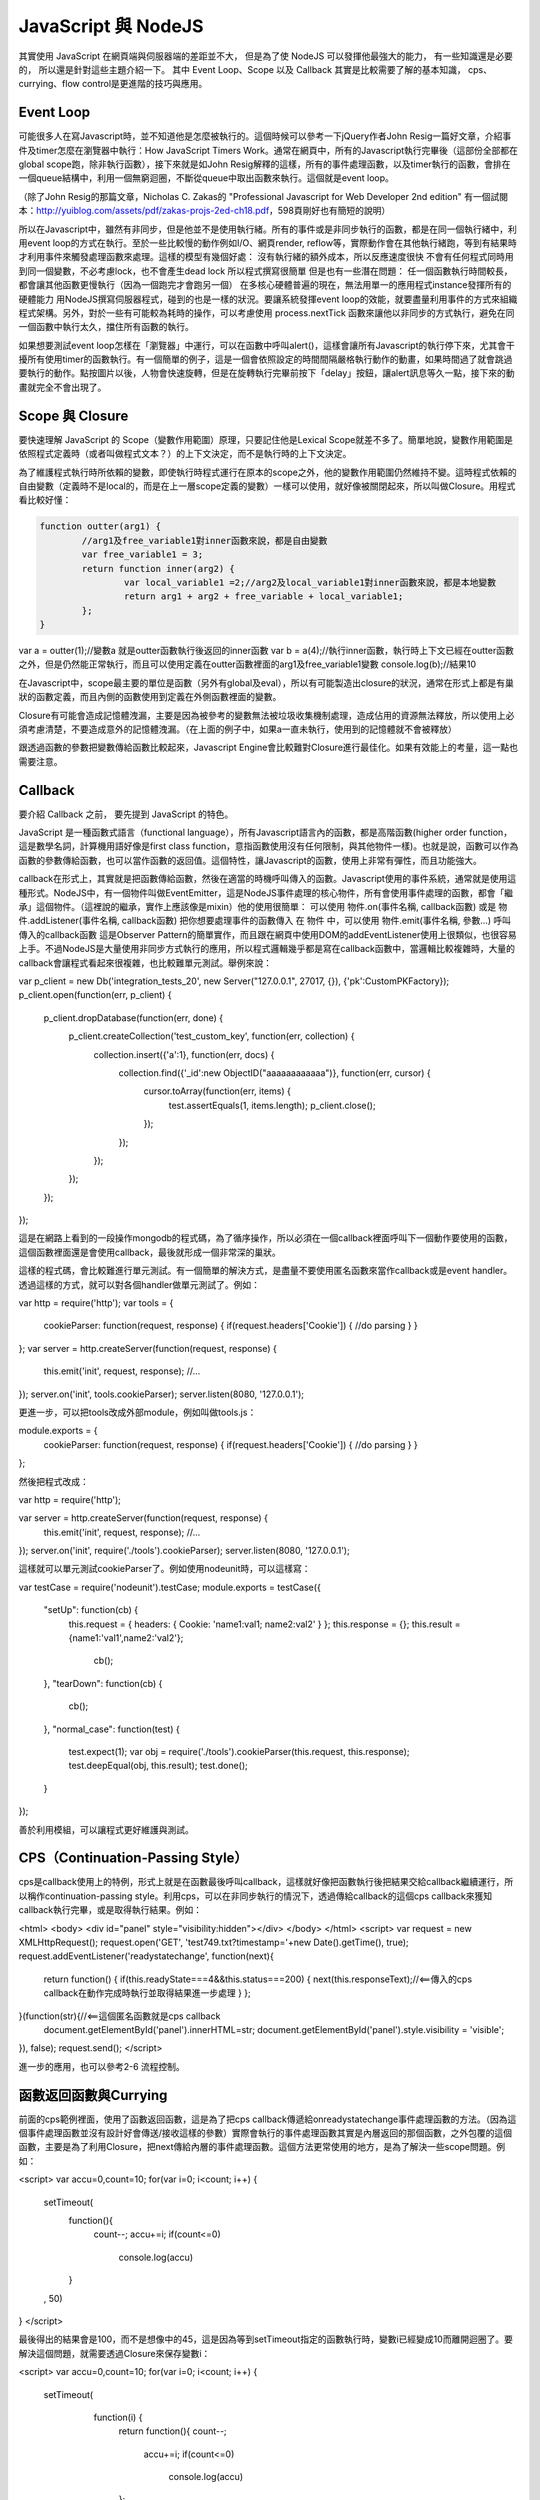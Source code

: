 
********************
JavaScript 與 NodeJS
********************

其實使用 JavaScript 在網頁端與伺服器端的差距並不大，
但是為了使 NodeJS 可以發揮他最強大的能力，
有一些知識還是必要的，
所以還是針對這些主題介紹一下。
其中 Event Loop、Scope 以及 Callback 其實是比較需要了解的基本知識，
cps、currying、flow control是更進階的技巧與應用。

Event Loop
==========

可能很多人在寫Javascript時，並不知道他是怎麼被執行的。這個時候可以參考一下jQuery作者John Resig一篇好文章，介紹事件及timer怎麼在瀏覽器中執行：How JavaScript Timers Work。通常在網頁中，所有的Javascript執行完畢後（這部份全部都在global scope跑，除非執行函數），接下來就是如John Resig解釋的這樣，所有的事件處理函數，以及timer執行的函數，會排在一個queue結構中，利用一個無窮迴圈，不斷從queue中取出函數來執行。這個就是event loop。

（除了John Resig的那篇文章，Nicholas C. Zakas的 "Professional Javascript for Web Developer 2nd edition" 有一個試閱本：http://yuiblog.com/assets/pdf/zakas-projs-2ed-ch18.pdf，598頁剛好也有簡短的說明）

所以在Javascript中，雖然有非同步，但是他並不是使用執行緒。所有的事件或是非同步執行的函數，都是在同一個執行緒中，利用event loop的方式在執行。至於一些比較慢的動作例如I/O、網頁render, reflow等，實際動作會在其他執行緒跑，等到有結果時才利用事件來觸發處理函數來處理。這樣的模型有幾個好處：
沒有執行緒的額外成本，所以反應速度很快
不會有任何程式同時用到同一個變數，不必考慮lock，也不會產生dead lock
所以程式撰寫很簡單
但是也有一些潛在問題：
任一個函數執行時間較長，都會讓其他函數更慢執行（因為一個跑完才會跑另一個）
在多核心硬體普遍的現在，無法用單一的應用程式instance發揮所有的硬體能力
用NodeJS撰寫伺服器程式，碰到的也是一樣的狀況。要讓系統發揮event loop的效能，就要盡量利用事件的方式來組織程式架構。另外，對於一些有可能較為耗時的操作，可以考慮使用 process.nextTick 函數來讓他以非同步的方式執行，避免在同一個函數中執行太久，擋住所有函數的執行。

如果想要測試event loop怎樣在「瀏覽器」中運行，可以在函數中呼叫alert()，這樣會讓所有Javascript的執行停下來，尤其會干擾所有使用timer的函數執行。有一個簡單的例子，這是一個會依照設定的時間間隔嚴格執行動作的動畫，如果時間過了就會跳過要執行的動作。點按圖片以後，人物會快速旋轉，但是在旋轉執行完畢前按下「delay」按鈕，讓alert訊息等久一點，接下來的動畫就完全不會出現了。

Scope 與 Closure
================

要快速理解 JavaScript 的 Scope（變數作用範圍）原理，只要記住他是Lexical Scope就差不多了。簡單地說，變數作用範圍是依照程式定義時（或者叫做程式文本？）的上下文決定，而不是執行時的上下文決定。

為了維護程式執行時所依賴的變數，即使執行時程式運行在原本的scope之外，他的變數作用範圍仍然維持不變。這時程式依賴的自由變數（定義時不是local的，而是在上一層scope定義的變數）一樣可以使用，就好像被關閉起來，所以叫做Closure。用程式看比較好懂：

.. code-block:: js

	function outter(arg1) {
		//arg1及free_variable1對inner函數來說，都是自由變數
		var free_variable1 = 3;
		return function inner(arg2) {
			var local_variable1 =2;//arg2及local_variable1對inner函數來說，都是本地變數
			return arg1 + arg2 + free_variable + local_variable1;
		};
	}

var a = outter(1);//變數a 就是outter函數執行後返回的inner函數
var b = a(4);//執行inner函數，執行時上下文已經在outter函數之外，但是仍然能正常執行，而且可以使用定義在outter函數裡面的arg1及free_variable1變數
console.log(b);//結果10

在Javascript中，scope最主要的單位是函數（另外有global及eval），所以有可能製造出closure的狀況，通常在形式上都是有巢狀的函數定義，而且內側的函數使用到定義在外側函數裡面的變數。

Closure有可能會造成記憶體洩漏，主要是因為被參考的變數無法被垃圾收集機制處理，造成佔用的資源無法釋放，所以使用上必須考慮清楚，不要造成意外的記憶體洩漏。（在上面的例子中，如果a一直未執行，使用到的記憶體就不會被釋放）

跟透過函數的參數把變數傳給函數比較起來，Javascript Engine會比較難對Closure進行最佳化。如果有效能上的考量，這一點也需要注意。

Callback
========

要介紹 Callback 之前，
要先提到 JavaScript 的特色。

JavaScript 是一種函數式語言（functional language），所有Javascript語言內的函數，都是高階函數(higher order function，這是數學名詞，計算機用語好像是first class function，意指函數使用沒有任何限制，與其他物件一樣)。也就是說，函數可以作為函數的參數傳給函數，也可以當作函數的返回值。這個特性，讓Javascript的函數，使用上非常有彈性，而且功能強大。

callback在形式上，其實就是把函數傳給函數，然後在適當的時機呼叫傳入的函數。Javascript使用的事件系統，通常就是使用這種形式。NodeJS中，有一個物件叫做EventEmitter，這是NodeJS事件處理的核心物件，所有會使用事件處理的函數，都會「繼承」這個物件。（這裡說的繼承，實作上應該像是mixin）他的使用很簡單：
可以使用 物件.on(事件名稱, callback函數) 或是 物件.addListener(事件名稱, callback函數) 把你想要處理事件的函數傳入
在 物件 中，可以使用 物件.emit(事件名稱, 參數...) 呼叫傳入的callback函數
這是Observer Pattern的簡單實作，而且跟在網頁中使用DOM的addEventListener使用上很類似，也很容易上手。不過NodeJS是大量使用非同步方式執行的應用，所以程式邏輯幾乎都是寫在callback函數中，當邏輯比較複雜時，大量的callback會讓程式看起來很複雜，也比較難單元測試。舉例來說：

var p_client = new Db('integration_tests_20', new Server("127.0.0.1", 27017, {}), {'pk':CustomPKFactory});
p_client.open(function(err, p_client) {
  p_client.dropDatabase(function(err, done) {
    p_client.createCollection('test_custom_key', function(err, collection) {
      collection.insert({'a':1}, function(err, docs) {
        collection.find({'_id':new ObjectID("aaaaaaaaaaaa")}, function(err, cursor) {
          cursor.toArray(function(err, items) {
            test.assertEquals(1, items.length);
            p_client.close();
          });
        });
      });
    });
  });
});

這是在網路上看到的一段操作mongodb的程式碼，為了循序操作，所以必須在一個callback裡面呼叫下一個動作要使用的函數，這個函數裡面還是會使用callback，最後就形成一個非常深的巢狀。

這樣的程式碼，會比較難進行單元測試。有一個簡單的解決方式，是盡量不要使用匿名函數來當作callback或是event handler。透過這樣的方式，就可以對各個handler做單元測試了。例如：

var http = require('http');
var tools = {
 cookieParser: function(request, response) {
 if(request.headers['Cookie']) {
 //do parsing
 }
 }
};
var server = http.createServer(function(request, response) {
 this.emit('init', request, response);
 //...
});
server.on('init', tools.cookieParser);
server.listen(8080, '127.0.0.1');

更進一步，可以把tools改成外部module，例如叫做tools.js：

module.exports = {
 cookieParser: function(request, response) {
 if(request.headers['Cookie']) {
 //do parsing
 }
 }
};

然後把程式改成：

var http = require('http');

var server = http.createServer(function(request, response) {
 this.emit('init', request, response);
 //...
});
server.on('init', require('./tools').cookieParser);
server.listen(8080, '127.0.0.1');

這樣就可以單元測試cookieParser了。例如使用nodeunit時，可以這樣寫：

var testCase = require('nodeunit').testCase;
module.exports = testCase({
    "setUp": function(cb) {
     this.request = {
     headers: {
     Cookie: 'name1:val1; name2:val2'
     }
     };
     this.response = {};
     this.result = {name1:'val1',name2:'val2'};
        cb();
    },
    "tearDown": function(cb) {
        cb();
    },
    "normal_case": function(test) {
     test.expect(1);
     var obj = require('./tools').cookieParser(this.request, this.response);
     test.deepEqual(obj, this.result);
     test.done();
    }
});

善於利用模組，可以讓程式更好維護與測試。

CPS（Continuation-Passing Style）
================================

cps是callback使用上的特例，形式上就是在函數最後呼叫callback，這樣就好像把函數執行後把結果交給callback繼續運行，所以稱作continuation-passing style。利用cps，可以在非同步執行的情況下，透過傳給callback的這個cps callback來獲知callback執行完畢，或是取得執行結果。例如：

<html>
<body>
<div id="panel" style="visibility:hidden"></div>
</body>
</html>
<script>
var request = new XMLHttpRequest();
request.open('GET', 'test749.txt?timestamp='+new Date().getTime(), true);
request.addEventListener('readystatechange', function(next){
 return function() {
 if(this.readyState===4&&this.status===200) {
 next(this.responseText);//<==傳入的cps callback在動作完成時執行並取得結果進一步處理
 }
 };
}(function(str){//<==這個匿名函數就是cps callback
 document.getElementById('panel').innerHTML=str;
 document.getElementById('panel').style.visibility = 'visible';
}), false);
request.send();
</script>

進一步的應用，也可以參考2-6 流程控制。


函數返回函數與Currying
====================

前面的cps範例裡面，使用了函數返回函數，這是為了把cps callback傳遞給onreadystatechange事件處理函數的方法。（因為這個事件處理函數並沒有設計好會傳送/接收這樣的參數）實際會執行的事件處理函數其實是內層返回的那個函數，之外包覆的這個函數，主要是為了利用Closure，把next傳給內層的事件處理函數。這個方法更常使用的地方，是為了解決一些scope問題。例如：

<script>
var accu=0,count=10;
for(var i=0; i<count; i++) {
  setTimeout(
    function(){
      count--;
      accu+=i;
      if(count<=0)
        console.log(accu)
    }
  , 50)
}
</script>

最後得出的結果會是100，而不是想像中的45，這是因為等到setTimeout指定的函數執行時，變數i已經變成10而離開迴圈了。要解決這個問題，就需要透過Closure來保存變數i：

<script>
var accu=0,count=10;
for(var i=0; i<count; i++) {
  setTimeout(
    function(i) {
     return function(){
     count--;
       accu+=i;
       if(count<=0)
         console.log(accu)
     };
   }(i)
  , 50)
}
//淺藍色底色的部份，是跟上面例子不一樣的地方
</script>

函數返回函數的另外一個用途，是可以暫緩函數執行。例如：

function add(m, n) {
  return m+n;
}
var a = add(20, 10);
console.log(a);

add這個函數，必須同時輸入兩個參數，才有辦法執行。如果我希望這個函數可以先給它一個參數，等一些處理過後再給一個參數，然後得到結果，就必須用函數返回函數的方式做修改：

function add(m) {
  return function(n) {
    return m+n;
  };
}
var wait_another_arg = add(20);//先給一個參數
var a = function(arr) {
  var ret=0;
  for(var i=0;i<arr.length;i++) ret+=arr[i];
  return ret;
}([1,2,3,4]);//計算一下另一個參數
var b = wait_another_arg(a);//然後再繼續執行
console.log(b);

像這樣利用函數返回函數，使得原本接受多個參數的函數，可以一次接受一個參數，直到參數接收完成才執行得到結果的方式，有一個學名就叫做...Currying

綜合以上許多奇技淫巧，就可以透過用函數來處理函數的方式，調整程式流程。接下來看看...


流程控制
=======

（以sync方式使用async函數、避開巢狀callback循序呼叫async callback等奇技淫巧）

建議參考：

* http://howtonode.org/control-flow
* http://howtonode.org/control-flow-part-ii
* http://howtonode.org/control-flow-part-iii
* http://blog.mixu.net/2011/02/02/essential-node-js-patterns-and-snippets

這幾篇都是非常經典的NodeJS/Javascript流程控制好文章（阿，mixu是在介紹一些pattern時提到這方面的主題）。不過我還是用幾個簡單的程式介紹一下做法跟概念：


並發與等待
---------

下面的程式參考了mixu文章中的做法：

var wait = function(callbacks, done) {
 console.log('wait start');
 var counter = callbacks.length;
 var results = [];
 var next = function(result) {//接收函數執行結果，並判斷是否結束執行
 results.push(result);
 if(--counter == 0) {
 done(results);//如果結束執行，就把所有執行結果傳給指定的callback處理
 }
 };
 for(var i = 0; i < callbacks.length; i++) {//依次呼叫所有要執行的函數
 callbacks[i](next);
 }
 console.log('wait end');
}

wait(
 [
 function(next){
 setTimeout(function(){
 console.log('done a');
 var result = 500;
 next(result)
 },500);
 },
 function(next){
 setTimeout(function(){
 console.log('done b');
 var result = 1000;
 next(result)
 },1000);
 },
 function(next){
 setTimeout(function(){
 console.log('done c');
 var result = 1500;
 next(1500)
 },1500);
 }
 ],
 function(results){
 var ret = 0, i=0;
 for(; i<results.length; i++) {
 ret += results[i];
 }
 console.log('done all. result: '+ret);
 }
);

執行結果：
wait start
wait end
done a
done b
done c
done all. result: 3000

可以看出來，其實wait並不是真的等到所有函數執行完才結束執行，而是在所有傳給他的函數執行完畢後（不論同步、非同步），才執行處理結果的函數（也就是done()）

不過這樣的寫法，還不夠實用，因為沒辦法實際讓函數可以等待執行完畢，又能當作事件處理函數來實際使用。上面參考到的Tim Caswell的文章，裡面有一種解法，不過還需要額外包裝（在他的例子中）NodeJS核心的fs物件，把一些函數（例如readFile）用Currying處理。類似像這樣：

var fs = require('fs');
var readFile = function(path) {
    return function(callback, errback) {
        fs.readFile(path, function(err, data) {
            if(err) {
                errback();
            } else {
                callback(data);
            }
        });
    };
}

其他部份可以參考Tim Caswell的文章，他的Do.parallel跟上面的wait差不多意思，這裡只提示一下他沒說到的地方。

另外一種做法是去修飾一下callback，當他作為事件處理函數執行後，再用cps的方式取得結果：

<script>
function Wait(fns, done) {
    var count = 0;
    var results = [];
    this.getCallback = function(index) {
        count++;
        return (function(waitback) {
            return function() {
                var i=0,args=[];
                for(;i<arguments.length;i++) {
                    args.push(arguments[i]);
                }
                args.push(waitback);
                fns[index].apply(this, args);
            };
        })(function(result) {
            results.push(result);
            if(--count == 0) {
                done(results);
            }
        });
    }
}
var a = new Wait(
 [
 function(waitback){
 console.log('done a');
 var result = 500;
 waitback(result)
 },
 function(waitback){
 console.log('done b');
 var result = 1000;
 waitback(result)
 },
 function(waitback){
 console.log('done c');
 var result = 1500;
 waitback(result)
 }
 ],
 function(results){
 var ret = 0, i=0;
 for(; i<results.length; i++) {
 ret += results[i];
 }
 console.log('done all. result: '+ret);
 }
);
var callbacks = [a.getCallback(0),a.getCallback(1),a.getCallback(0),a.getCallback(2)];
//一次取出要使用的callbacks，避免結果提早送出
setTimeout(callbacks[0], 500);
setTimeout(callbacks[1], 1000);
setTimeout(callbacks[2], 1500);
setTimeout(callbacks[3], 2000);
//當所有取出的callbacks執行完畢，就呼叫done()來處理結果
</script>

執行結果：

done a
done b
done a
done c
done all. result: 3500

上面只是一些小實驗，更成熟的作品是Tim Caswell的step：https://github.com/creationix/step

如果希望真正使用同步的方式寫非同步，則需要使用Promise.js這一類的library來轉換非同步函數，不過他結構比較複雜XD（見仁見智，不過有些人認為Promise有點過頭了）：http://blogs.msdn.com/b/rbuckton/archive/2011/08/15/promise-js-2-0-promise-framework-for-javascript.aspx

如果想不透過其他Library做轉換，又能直接用同步方式執行非同步函數，大概就要使用一些需要額外compile原始程式碼的方法了。例如Bruno Jouhier的streamline.js：https://github.com/Sage/streamlinejs


循序執行
-------

循序執行可以協助把非常深的巢狀callback結構攤平，例如用這樣的簡單模組來做（serial.js）：

module.exports = function(funs) {
    var c = 0;
    if(!isArrayOfFunctions(funs)) {
        throw('Argument type was not matched. Should be array of functions.');
    }
    return function() {
        var args = Array.prototype.slice.call(arguments, 0);
        if(!(c>=funs.length)) {
            c++;
            return funs[c-1].apply(this, args);
        }
    };
}

function isArrayOfFunctions(f) {
    if(typeof f !== 'object') return false;
    if(!f.length) return false;
    if(!f.concat) return false;
    if(!f.splice) return false;
    var i = 0;
    for(; i<f.length; i++) {
        if(typeof f[i] !== 'function') return false;
    }
    return true;
}

簡單的測試範例（testSerial.js），使用fs模組，確定某個path是檔案，然後讀取印出檔案內容。這樣會用到兩層的callback，所以測試中有使用serial的版本與nested callbacks的版本做對照：

var serial = require('./serial'),
    fs = require('fs'),
    path = './dclient.js',
    cb = serial([
    function(err, data) {
        if(!err) {
            if(data.isFile) {
                fs.readFile(path, cb);
            }
        } else {
            console.log(err);
        }
    },
    function(err, data) {
        if(!err) {
            console.log('[flattened by searial:]');
            console.log(data.toString('utf8'));
        } else {
            console.log(err);
        }
    }
]);
fs.stat(path, cb);

fs.stat(path, function(err, data) {
    //第一層callback
    if(!err) {
        if(data.isFile) {
            fs.readFile(path, function(err, data) {
                //第二層callback
                if(!err) {
                    console.log('[nested callbacks:]');
                    console.log(data.toString('utf8'));
                } else {
                    console.log(err);
                }
            });
        } else {
            console.log(err);
        }
    }
});

關鍵在於，這些callback的執行是有順序性的，所以利用serial返回的一個函數cb來取代這些callback，然後在cb中控制每次會循序呼叫的函數，就可以把巢狀的callback攤平成循序的function陣列（就是傳給serial函數的參數）。

測試中的./dclient.js是一個簡單的dnode測試程式，放在跟testSerial.js同一個目錄：

var dnode = require('dnode');

dnode.connect(8000, 'localhost',  function(remote) {
    remote.restart(function(str) {
        console.log(str);
        process.exit();
    });
});

執行測試程式後，出現結果：

[flattened by searial:]
var dnode = require('dnode');

dnode.connect(8000, 'localhost',  function(remote) {
    remote.restart(function(str) {
        console.log(str);
        process.exit();
    });
});

[nested callbacks:]
var dnode = require('dnode');

dnode.connect(8000, 'localhost',  function(remote) {
    remote.restart(function(str) {
        console.log(str);
        process.exit();
    });
});

對照起來看，兩種寫法的結果其實是一樣的，但是利用serial.js，巢狀的callback結構就會消失。

不過這樣也只限於順序單純的狀況，如果函數執行的順序比較複雜（不只是一直線），還是需要用功能更完整的流程控制模組比較好，例如 https://github.com/caolan/async 。


組合
----

待續...